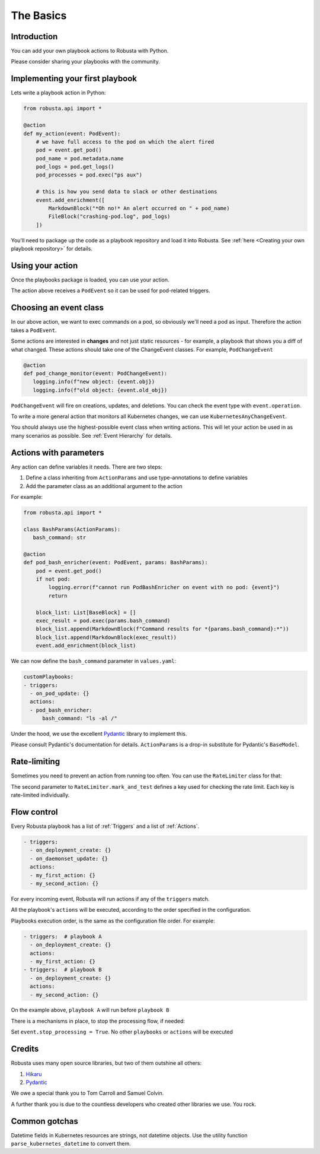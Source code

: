 The Basics
################################

Introduction
------------------
You can add your own playbook actions to Robusta with Python.

Please consider sharing your playbooks with the community.

Implementing your first playbook
-------------------------------------------------------------

Lets write a playbook action in Python:

.. code-block:: python

    from robusta.api import *

    @action
    def my_action(event: PodEvent):
        # we have full access to the pod on which the alert fired
        pod = event.get_pod()
        pod_name = pod.metadata.name
        pod_logs = pod.get_logs()
        pod_processes = pod.exec("ps aux")

        # this is how you send data to slack or other destinations
        event.add_enrichment([
            MarkdownBlock("*Oh no!* An alert occurred on " + pod_name)
            FileBlock("crashing-pod.log", pod_logs)
        ])

You'll need to package up the code as a playbook repository and load it into Robusta.
See :ref:`here <Creating your own playbook repository>` for details.

Using your action
-------------------------------------------------------------
Once the playbooks package is loaded, you can use your action.

The action above receives a ``PodEvent`` so it can be used for pod-related triggers.

.. code-block:: yaml
   :emphasize-lines: 5

   customPlaybooks:
   - triggers:
     - on_pod_update: {}
     actions:
     - my_action: {}

Choosing an event class
------------------------
In our above action, we want to exec commands on a pod, so obviously we'll need a pod as input.
Therefore the action takes a ``PodEvent``.

Some actions are interested in **changes** and not just static resources - for example, a playbook that shows you a diff
of what changed. These actions should take one of the ChangeEvent classes. For example, ``PodChangeEvent``

.. code-block:: python

   @action
   def pod_change_monitor(event: PodChangeEvent):
      logging.info(f"new object: {event.obj})
      logging.info(f"old object: {event.old_obj})

``PodChangeEvent`` will fire on creations, updates, and deletions. You can check the event type with ``event.operation``.

To write a more general action that monitors all Kubernetes changes, we can use ``KubernetesAnyChangeEvent``.

You should always use the highest-possible event class when writing actions. This will let your action be used in as many
scenarios as possible. See :ref:`Event Hierarchy` for details.

Actions with parameters
-------------------------------
Any action can define variables it needs. There are two steps:

1. Define a class inheriting from ``ActionParams`` and use type-annotations to define variables
2. Add the parameter class as an additional argument to the action

For example:

.. code-block:: python

   from robusta.api import *

   class BashParams(ActionParams):
      bash_command: str

   @action
   def pod_bash_enricher(event: PodEvent, params: BashParams):
       pod = event.get_pod()
       if not pod:
           logging.error(f"cannot run PodBashEnricher on event with no pod: {event}")
           return

       block_list: List[BaseBlock] = []
       exec_result = pod.exec(params.bash_command)
       block_list.append(MarkdownBlock(f"Command results for *{params.bash_command}:*"))
       block_list.append(MarkdownBlock(exec_result))
       event.add_enrichment(block_list)

We can now define the ``bash_command`` parameter in ``values.yaml``:

.. code-block:: yaml

   customPlaybooks:
   - triggers:
     - on_pod_update: {}
     actions:
     - pod_bash_enricher:
         bash_command: "ls -al /"

Under the hood, we use the excellent `Pydantic <https://pydantic-docs.helpmanual.io/>`_ library to implement this.

Please consult Pydantic's documentation for details. ``ActionParams`` is a drop-in substitute for Pydantic's ``BaseModel``.

Rate-limiting
-------------

Sometimes you need to prevent an action from running too often. You can use the ``RateLimiter`` class for that:

.. code-block:: python
   :emphasize-lines: 5-10

   from robusta.api import *

   @action
   def argo_app_sync(event: ExecutionBaseEvent, params: ArgoAppParams):
       if not RateLimiter.mark_and_test(
           "argo_app_sync",
           params.argo_url + params.argo_app_name,
           params.rate_limit_seconds,
       ):
           return
      ...

The second parameter to ``RateLimiter.mark_and_test`` defines a key used for checking the rate limit. Each key is rate-limited individually.

Flow control
-------------
Every Robusta playbook has a list of :ref:`Triggers` and a list of :ref:`Actions`.

.. code-block:: yaml

   - triggers:
     - on_deployment_create: {}
     - on_daemonset_update: {}
     actions:
     - my_first_action: {}
     - my_second_action: {}

For every incoming event, Robusta will run actions if any of the ``triggers`` match.

All the playbook's ``actions`` will be executed, according to the order specified in the configuration.

Playbooks execution order, is the same as the configuration file order. For example:

.. code-block:: yaml

   - triggers:  # playbook A
     - on_deployment_create: {}
     actions:
     - my_first_action: {}
   - triggers:  # playbook B
     - on_deployment_create: {}
     actions:
     - my_second_action: {}

On the example above, ``playbook A`` will run before ``playbook B``

There is a mechanisms in place, to stop the processing flow, if needed:

Set ``event.stop_processing = True``. No other ``playbooks`` or ``actions`` will be executed

.. code-block:: python
   :emphasize-lines: 5

    @action
    def my_first_action(event: EventChangeEvent):

       if DONT RUN ANYTHING ELSE ON THIS EVENT:
           event.stop_processing = True  # no need to run any other playbook or action
           return

Credits
--------------------
Robusta uses many open source libraries, but two of them outshine all others:

1. `Hikaru <https://hikaru.readthedocs.io/>`_
2. `Pydantic <https://pydantic-docs.helpmanual.io/>`_

We owe a special thank you to Tom Carroll and Samuel Colvin.

A further thank you is due to the countless developers who created other libraries we use. You rock.

Common gotchas
-------------------
Datetime fields in Kubernetes resources are strings, not datetime objects. Use the utility function ``parse_kubernetes_datetime`` to convert them.